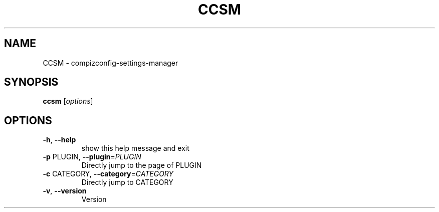 .\" DO NOT MODIFY THIS FILE!  It was generated by help2man 1.36.
.TH CCSM "1" "July 2008" "ccsm" "User Commands"
.SH NAME
CCSM \- compizconfig-settings-manager
.SH SYNOPSIS
.B ccsm
[\fIoptions\fR]
.SH OPTIONS
.TP
\fB\-h\fR, \fB\-\-help\fR
show this help message and exit
.TP
\fB\-p\fR PLUGIN, \fB\-\-plugin\fR=\fIPLUGIN\fR
Directly jump to the page of PLUGIN
.TP
\fB\-c\fR CATEGORY, \fB\-\-category\fR=\fICATEGORY\fR
Directly jump to CATEGORY
.TP
\fB\-v\fR, \fB\-\-version\fR
Version

